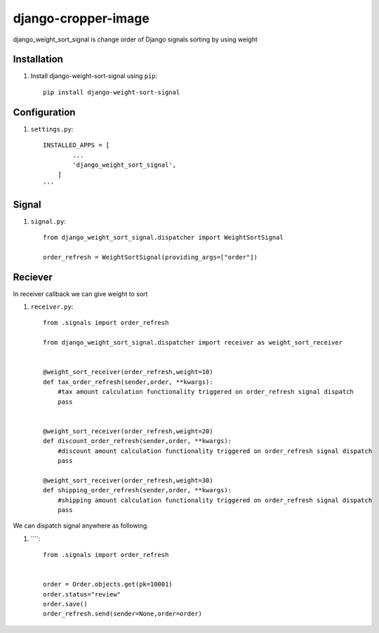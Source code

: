 =====================
django-cropper-image
=====================


django_weight_sort_signal is change order of Django signals sorting by using weight



Installation
============

#. Install django-weight-sort-signal using ``pip``::

    pip install django-weight-sort-signal

Configuration
=============


#. ``settings.py``::

    INSTALLED_APPS = [
            ...
            'django_weight_sort_signal',
        ]
    '''
  

Signal 
======

#. ``signal.py``::

    from django_weight_sort_signal.dispatcher import WeightSortSignal

    order_refresh = WeightSortSignal(providing_args=["order"])

Reciever
=====
In receiver callback we can give weight to sort 

#. ``receiver.py``::

    from .signals import order_refresh

    from django_weight_sort_signal.dispatcher import receiver as weight_sort_receiver


    @weight_sort_receiver(order_refresh,weight=10)
    def tax_order_refresh(sender,order, **kwargs):
        #tax amount calculation functionality triggered on order_refresh signal dispatch
        pass


    @weight_sort_receiver(order_refresh,weight=20)
    def discount_order_refresh(sender,order, **kwargs):
        #discount amount calculation functionality triggered on order_refresh signal dispatch
        pass

    @weight_sort_receiver(order_refresh,weight=30)
    def shipping_order_refresh(sender,order, **kwargs):
        #shipping amount calculation functionality triggered on order_refresh signal dispatch
        pass

        
We can dispatch signal anywhere as following.

#. ````::

    from .signals import order_refresh


    order = Order.objects.get(pk=10001)
    order.status="review"
    order.save()
    order_refresh.send(sender=None,order=order)





    

